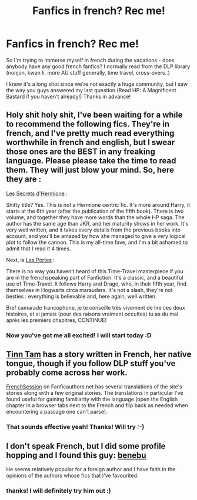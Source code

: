 #+TITLE: Fanfics in french? Rec me!

* Fanfics in french? Rec me!
:PROPERTIES:
:Author: I-want-pulao
:Score: 1
:DateUnix: 1387686099.0
:DateShort: 2013-Dec-22
:END:
So I'm trying to immerse myself in french during the vacations - does anybody have any good french fanfics? I normally read from the DLP library (nonjon, kwan li, more AU stuff generally, time travel, cross-overs..)

I know it's a long shot since we're not exactly a huge community, but I saw the way you guys answered my last question (Read HP: A Magnificent Bastard if you haven't already!) Thanks in advance!


** Holy shit holy shit, I've been waiting for a while to recommend the following fics. They're in french, and I've pretty much read everything worthwhile in french and english, but I swear those ones are the BEST in any freaking language. Please please take the time to read them. They will just blow your mind. So, here they are :

[[https://www.fanfiction.net/s/2211674/1/Les-Secrets-d-Hermione][Les Secrets d'Hermione]] :

Shitty title? Yes. This is not a Hermione centric fic. It's more around Harry, it starts at the 6th year (after the publication of the fifth book). There is two volume, and together they have more words than the whole HP saga. The author has the same age than JKR, and her maturity shows in her work. It's very well written, and it takes every details from the previous books into account, and you'll be amazed by how she managed to give a very logical plot to follow the cannon. This is my all-time fave, and I'm a bit ashamed to admit that I read it 4 times.

Next, is [[https://www.fanfiction.net/s/1278287/1/Les-Portes][Les Portes]] :

There is no way you haven't heard of this Time-Travel masterpiece if you are in the frenchspeaking part of Fanfiction. It's a classic, and a beautiful use of Time-Travel. It follows Harry and Drago, who, in their fifth year, find themselves in Hogwarts circa marauders. It's not a slash, they're not besties : everything is believable and, here again, well written.

Bref camarade francophone, je te conseille très vivement de lire ces deux histoires, et si jamais (pour des raisons vraiment occultes) tu as du mal après les premiers chapitres, CONTINUE!
:PROPERTIES:
:Author: BellatrixPotter
:Score: 4
:DateUnix: 1387690479.0
:DateShort: 2013-Dec-22
:END:

*** Now you've got me all excited! I will start today :D
:PROPERTIES:
:Author: I-want-pulao
:Score: 2
:DateUnix: 1387721398.0
:DateShort: 2013-Dec-22
:END:


** [[https://www.fanfiction.net/u/983391/Tinn-Tam][Tinn Tam]] has a story written in French, her native tongue, though if you follow DLP stuff you've probably come across her work.

[[http://frenchsession.fanficauthors.net/][FrenchSession]] on Fanficauthors.net has several translations of the site's stories along with a few original stories. The translations in particular I've found useful for gaining familiarity with the language (open the English chapter in a browser tabs next to the French and flip back as needed when encountering a passage one can't parse).
:PROPERTIES:
:Author: truncation_error
:Score: 3
:DateUnix: 1387716284.0
:DateShort: 2013-Dec-22
:END:

*** That sounds effective yeah! Thanks! Will try :-)
:PROPERTIES:
:Author: I-want-pulao
:Score: 2
:DateUnix: 1387721468.0
:DateShort: 2013-Dec-22
:END:


** I don't speak French, but I did some profile hopping and I found this guy: [[https://www.fanfiction.net/u/714560/benebu][benebu]]

He seems relatively popular for a foreign author and I have faith in the opinions of the authors whose fics that I've favourited.
:PROPERTIES:
:Author: Gerenoir
:Score: 2
:DateUnix: 1387686728.0
:DateShort: 2013-Dec-22
:END:

*** thanks! I will definitely try him out :)
:PROPERTIES:
:Author: I-want-pulao
:Score: 1
:DateUnix: 1387687076.0
:DateShort: 2013-Dec-22
:END:
